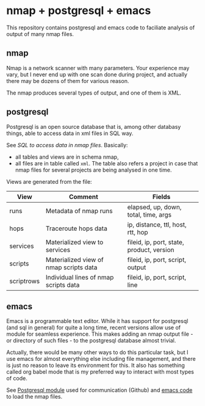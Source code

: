 * nmap + postgresql + emacs

This repository contains postgresql and emacs code to faciliate analysis of output of many nmap files.

** nmap
Nmap is a network scanner with many parameters. Your experience may
vary, but I never end up with one scan done during project, and
actually there may be dozens of them for various reason.

The nmap produces several types of output, and one of them is XML.

** postgresql
Postgresql is an open source database that is, among other databasy
things, able to access data in xml files in SQL way.

See [[nmap.org][SQL to access data in nmap files]]. Basically:
- all tables and views are in schema nmap,
- all files are in table called ~xml~. The table also refers a project
  in case that nmap files for several projects are being analysed in
  one time.

Views are generated from the file:

| View       | Comment                                | Fields                                    |
|------------+----------------------------------------+-------------------------------------------|
| runs       | Metadata of nmap runs                  | elapsed, up, down, total, time, args      |
| hops       | Traceroute hops data                   | ip, distance, ttl, host, rtt, hop         |
| services   | Materialized view to services          | fileid, ip, port, state, product, version |
| scripts    | Materialized view of nmap scripts data | fileid, ip, port, script, output          |
| scriptrows | Individual lines of nmap scripts data  | fileid, ip, port, script, line            |

** emacs
Emacs is a programmable text editor. While it has support for
postgresql (and sql in general) for quite a long time, recent versions
allow use of module for seamless experience. This makes adding an nmap
output file - or directory of such files - to the postgresql database
almost trivial.

Actually, there would be many other ways to do this particular task,
but I use emacs for almost everything else including file management,
and there is just no reason to leave its environment for this. It also
has something called org babel mode that is my preferred way to
interact with most types of code.

See [[https://github.com/anse1/emacs-libpq][Postgresql module]] used for communication (Github) and [[./dired-slurp.el][emacs code]] to load the nmap files.
